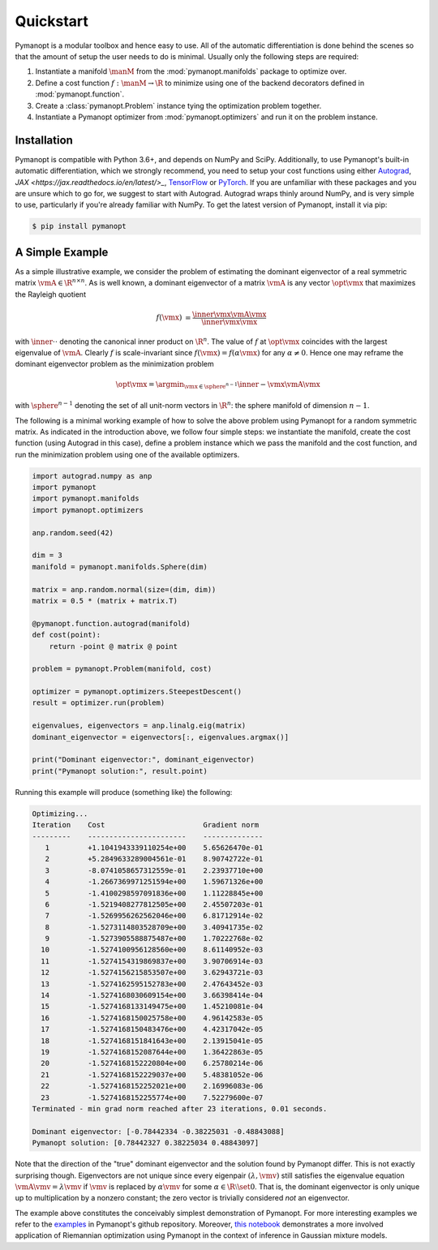 Quickstart
==========

Pymanopt is a modular toolbox and hence easy to use.
All of the automatic differentiation is done behind the scenes so that the
amount of setup the user needs to do is minimal.
Usually only the following steps are required:

#. Instantiate a manifold :math:`\manM` from the :mod:`pymanopt.manifolds`
   package to optimize over.
#. Define a cost function :math:`f:\manM \to \R` to minimize using one of the
   backend decorators defined in :mod:`pymanopt.function`.
#. Create a :class:`pymanopt.Problem` instance tying the
   optimization problem together.
#. Instantiate a Pymanopt optimizer from :mod:`pymanopt.optimizers` and run it
   on the problem instance.

Installation
------------

Pymanopt is compatible with Python 3.6+, and depends on NumPy and SciPy.
Additionally, to use Pymanopt's built-in automatic differentiation, which we
strongly recommend, you need to setup your cost functions using either
`Autograd <https://github.com/HIPS/autograd>`_, `JAX
<https://jax.readthedocs.io/en/latest/>_`, `TensorFlow
<https://www.tensorflow.org>`_ or `PyTorch <http://www.pytorch.org/>`_.
If you are unfamiliar with these packages and you are unsure which to go for,
we suggest to start with Autograd.
Autograd wraps thinly around NumPy, and is very simple to use, particularly if
you're already familiar with NumPy.
To get the latest version of Pymanopt, install it via pip:

.. code-block:: bash

    $ pip install pymanopt

A Simple Example
----------------

As a simple illustrative example, we consider the problem of estimating the
dominant eigenvector of a real symmetric matrix :math:`\vmA \in \R^{n \times
n}`.
As is well known, a dominant eigenvector of a matrix :math:`\vmA` is any vector
:math:`\opt{\vmx}` that maximizes the Rayleigh quotient

.. math::

    \begin{align*}
        f(\vmx) &= \frac{\inner{\vmx}{\vmA\vmx}}{\inner{\vmx}{\vmx}}
    \end{align*}

with :math:`\inner{\cdot}{\cdot}` denoting the canonical inner product on
:math:`\R^n`.
The value of :math:`f` at :math:`\opt{\vmx}` coincides with the largest
eigenvalue of :math:`\vmA`.
Clearly :math:`f` is scale-invariant since :math:`f(\vmx) = f(\alpha\vmx)` for
any :math:`\alpha \neq 0`.
Hence one may reframe the dominant eigenvector problem as the minimization
problem

.. math::

    \begin{align*}
        \opt{\vmx} = \argmin_{\vmx \in \sphere^{n-1}}\inner{-\vmx}{\vmA\vmx}
    \end{align*}

with :math:`\sphere^{n-1}` denoting the set of all unit-norm vectors in
:math:`\R^n`: the sphere manifold of dimension :math:`n-1`.

The following is a minimal working example of how to solve the above problem
using Pymanopt for a random symmetric matrix.
As indicated in the introduction above, we follow four simple steps: we
instantiate the manifold, create the cost function (using Autograd in this
case), define a problem instance which we pass the manifold and the cost
function, and run the minimization problem using one of the available
optimizers.

.. code-block:: python

    import autograd.numpy as anp
    import pymanopt
    import pymanopt.manifolds
    import pymanopt.optimizers

    anp.random.seed(42)

    dim = 3
    manifold = pymanopt.manifolds.Sphere(dim)

    matrix = anp.random.normal(size=(dim, dim))
    matrix = 0.5 * (matrix + matrix.T)

    @pymanopt.function.autograd(manifold)
    def cost(point):
        return -point @ matrix @ point

    problem = pymanopt.Problem(manifold, cost)

    optimizer = pymanopt.optimizers.SteepestDescent()
    result = optimizer.run(problem)

    eigenvalues, eigenvectors = anp.linalg.eig(matrix)
    dominant_eigenvector = eigenvectors[:, eigenvalues.argmax()]

    print("Dominant eigenvector:", dominant_eigenvector)
    print("Pymanopt solution:", result.point)

Running this example will produce (something like) the following:

.. code-block:: none

    Optimizing...
    Iteration    Cost                       Gradient norm
    ---------    -----------------------    --------------
       1         +1.1041943339110254e+00    5.65626470e-01
       2         +5.2849633289004561e-01    8.90742722e-01
       3         -8.0741058657312559e-01    2.23937710e+00
       4         -1.2667369971251594e+00    1.59671326e+00
       5         -1.4100298597091836e+00    1.11228845e+00
       6         -1.5219408277812505e+00    2.45507203e-01
       7         -1.5269956262562046e+00    6.81712914e-02
       8         -1.5273114803528709e+00    3.40941735e-02
       9         -1.5273905588875487e+00    1.70222768e-02
      10         -1.5274100956128560e+00    8.61140952e-03
      11         -1.5274154319869837e+00    3.90706914e-03
      12         -1.5274156215853507e+00    3.62943721e-03
      13         -1.5274162595152783e+00    2.47643452e-03
      14         -1.5274168030609154e+00    3.66398414e-04
      15         -1.5274168133149475e+00    1.45210081e-04
      16         -1.5274168150025758e+00    4.96142583e-05
      17         -1.5274168150483476e+00    4.42317042e-05
      18         -1.5274168151841643e+00    2.13915041e-05
      19         -1.5274168152087644e+00    1.36422863e-05
      20         -1.5274168152220804e+00    6.25780214e-06
      21         -1.5274168152229037e+00    5.48381052e-06
      22         -1.5274168152252021e+00    2.16996083e-06
      23         -1.5274168152255774e+00    7.52279600e-07
    Terminated - min grad norm reached after 23 iterations, 0.01 seconds.

    Dominant eigenvector: [-0.78442334 -0.38225031 -0.48843088]
    Pymanopt solution: [0.78442327 0.38225034 0.48843097]

Note that the direction of the "true" dominant eigenvector and the solution
found by Pymanopt differ.
This is not exactly surprising though.
Eigenvectors are not unique since every eigenpair :math:`(\lambda, \vmv)` still
satisfies the eigenvalue equation :math:`\vmA \vmv = \lambda \vmv` if
:math:`\vmv` is replaced by :math:`\alpha \vmv` for some :math:`\alpha \in \R
\setminus \set{0}`.
That is, the dominant eigenvector is only unique up to multiplication by a
nonzero constant; the zero vector is trivially considered *not* an eigenvector.

The example above constitutes the conceivably simplest demonstration of
Pymanopt.
For more interesting examples we refer to the `examples
<https://github.com/pymanopt/pymanopt/tree/master/examples>`_ in Pymanopt's
github repository.
Moreover, `this notebook <examples/notebooks/mixture_of_gaussians.ipynb>`_
demonstrates a more involved application of Riemannian optimization using
Pymanopt in the context of inference in Gaussian mixture models.
